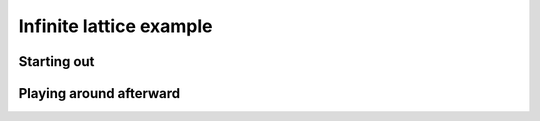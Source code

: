 .. _simplesim_ex_inflattice:

========================
Infinite lattice example
========================

************
Starting out
************

************************
Playing around afterward
************************
